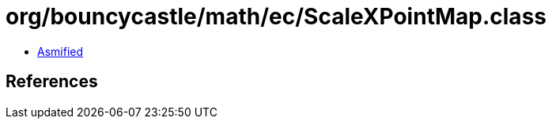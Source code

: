 = org/bouncycastle/math/ec/ScaleXPointMap.class

 - link:ScaleXPointMap-asmified.java[Asmified]

== References

